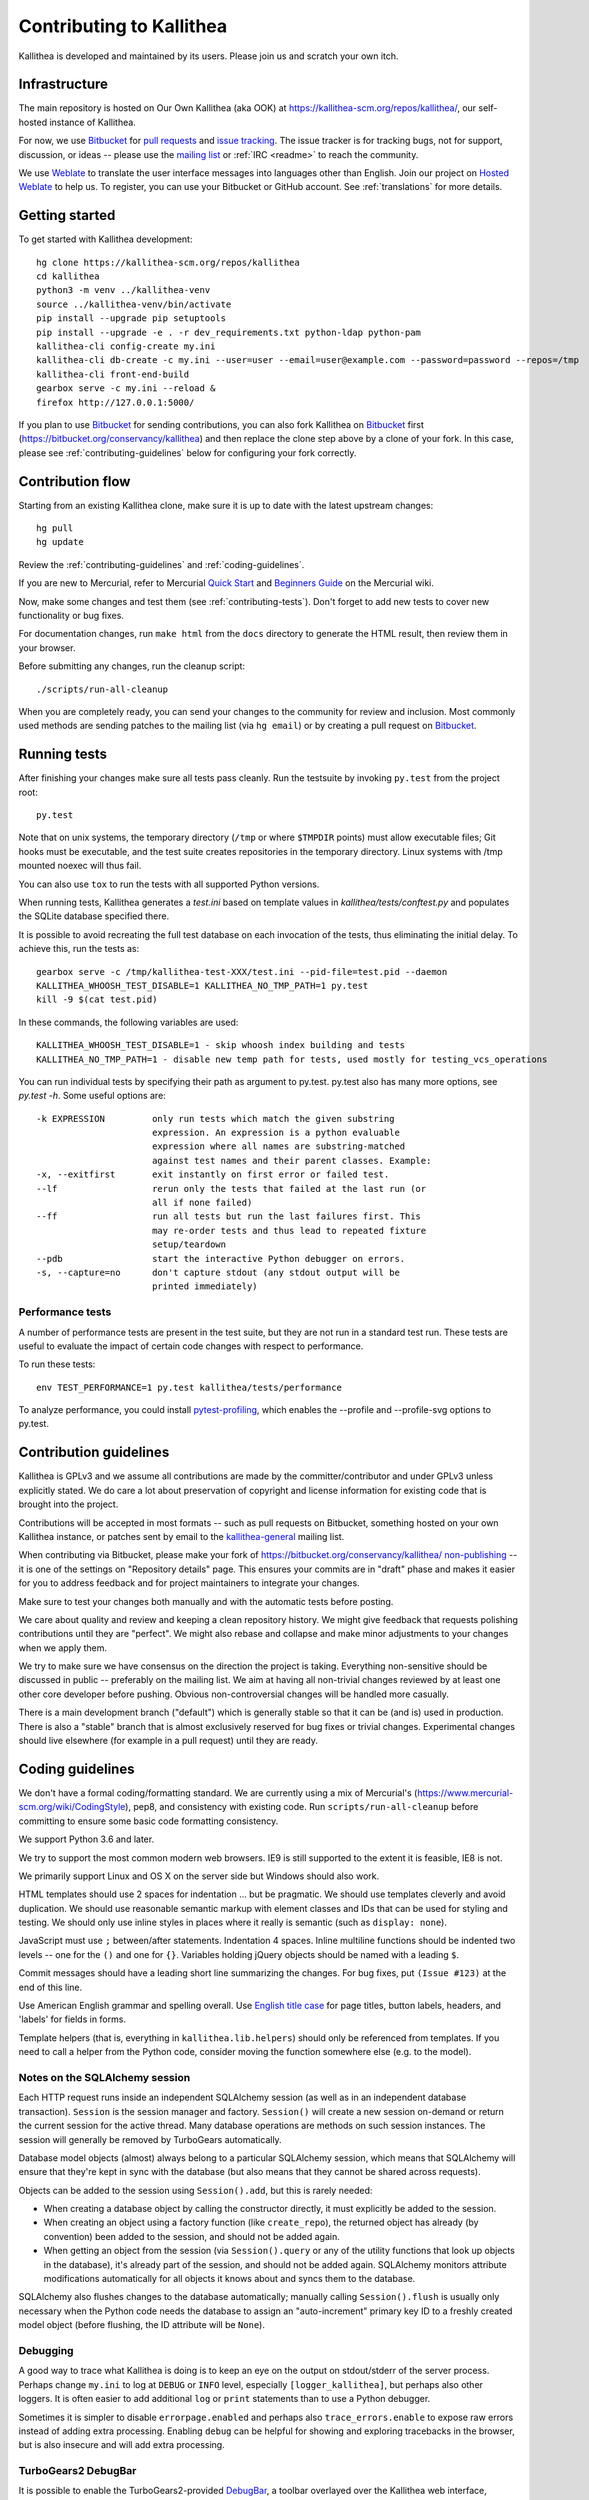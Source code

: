 .. _contributing:

=========================
Contributing to Kallithea
=========================

Kallithea is developed and maintained by its users. Please join us and scratch
your own itch.


Infrastructure
--------------

The main repository is hosted on Our Own Kallithea (aka OOK) at
https://kallithea-scm.org/repos/kallithea/, our self-hosted instance
of Kallithea.

For now, we use Bitbucket_ for `pull requests`_ and `issue tracking`_. The
issue tracker is for tracking bugs, not for support, discussion, or ideas --
please use the `mailing list`_ or :ref:`IRC <readme>` to reach the community.

We use Weblate_ to translate the user interface messages into languages other
than English. Join our project on `Hosted Weblate`_ to help us.
To register, you can use your Bitbucket or GitHub account. See :ref:`translations`
for more details.


Getting started
---------------

To get started with Kallithea development::

        hg clone https://kallithea-scm.org/repos/kallithea
        cd kallithea
        python3 -m venv ../kallithea-venv
        source ../kallithea-venv/bin/activate
        pip install --upgrade pip setuptools
        pip install --upgrade -e . -r dev_requirements.txt python-ldap python-pam
        kallithea-cli config-create my.ini
        kallithea-cli db-create -c my.ini --user=user --email=user@example.com --password=password --repos=/tmp
        kallithea-cli front-end-build
        gearbox serve -c my.ini --reload &
        firefox http://127.0.0.1:5000/

If you plan to use Bitbucket_ for sending contributions, you can also fork
Kallithea on Bitbucket_ first (https://bitbucket.org/conservancy/kallithea) and
then replace the clone step above by a clone of your fork. In this case, please
see :ref:`contributing-guidelines` below for configuring your fork correctly.


Contribution flow
-----------------

Starting from an existing Kallithea clone, make sure it is up to date with the
latest upstream changes::

        hg pull
        hg update

Review the :ref:`contributing-guidelines` and :ref:`coding-guidelines`.

If you are new to Mercurial, refer to Mercurial `Quick Start`_ and `Beginners
Guide`_ on the Mercurial wiki.

Now, make some changes and test them (see :ref:`contributing-tests`). Don't
forget to add new tests to cover new functionality or bug fixes.

For documentation changes, run ``make html`` from the ``docs`` directory to
generate the HTML result, then review them in your browser.

Before submitting any changes, run the cleanup script::

        ./scripts/run-all-cleanup

When you are completely ready, you can send your changes to the community for
review and inclusion. Most commonly used methods are sending patches to the
mailing list (via ``hg email``) or by creating a pull request on Bitbucket_.

.. _contributing-tests:


Running tests
-------------

After finishing your changes make sure all tests pass cleanly. Run the testsuite
by invoking ``py.test`` from the project root::

    py.test

Note that on unix systems, the temporary directory (``/tmp`` or where
``$TMPDIR`` points) must allow executable files; Git hooks must be executable,
and the test suite creates repositories in the temporary directory. Linux
systems with /tmp mounted noexec will thus fail.

You can also use ``tox`` to run the tests with all supported Python versions.

When running tests, Kallithea generates a `test.ini` based on template values
in `kallithea/tests/conftest.py` and populates the SQLite database specified
there.

It is possible to avoid recreating the full test database on each invocation of
the tests, thus eliminating the initial delay. To achieve this, run the tests as::

    gearbox serve -c /tmp/kallithea-test-XXX/test.ini --pid-file=test.pid --daemon
    KALLITHEA_WHOOSH_TEST_DISABLE=1 KALLITHEA_NO_TMP_PATH=1 py.test
    kill -9 $(cat test.pid)

In these commands, the following variables are used::

    KALLITHEA_WHOOSH_TEST_DISABLE=1 - skip whoosh index building and tests
    KALLITHEA_NO_TMP_PATH=1 - disable new temp path for tests, used mostly for testing_vcs_operations

You can run individual tests by specifying their path as argument to py.test.
py.test also has many more options, see `py.test -h`. Some useful options
are::

    -k EXPRESSION         only run tests which match the given substring
                          expression. An expression is a python evaluable
                          expression where all names are substring-matched
                          against test names and their parent classes. Example:
    -x, --exitfirst       exit instantly on first error or failed test.
    --lf                  rerun only the tests that failed at the last run (or
                          all if none failed)
    --ff                  run all tests but run the last failures first. This
                          may re-order tests and thus lead to repeated fixture
                          setup/teardown
    --pdb                 start the interactive Python debugger on errors.
    -s, --capture=no      don't capture stdout (any stdout output will be
                          printed immediately)

Performance tests
^^^^^^^^^^^^^^^^^

A number of performance tests are present in the test suite, but they are
not run in a standard test run. These tests are useful to
evaluate the impact of certain code changes with respect to performance.

To run these tests::

    env TEST_PERFORMANCE=1 py.test kallithea/tests/performance

To analyze performance, you could install pytest-profiling_, which enables the
--profile and --profile-svg options to py.test.

.. _pytest-profiling: https://github.com/manahl/pytest-plugins/tree/master/pytest-profiling

.. _contributing-guidelines:


Contribution guidelines
-----------------------

Kallithea is GPLv3 and we assume all contributions are made by the
committer/contributor and under GPLv3 unless explicitly stated. We do care a
lot about preservation of copyright and license information for existing code
that is brought into the project.

Contributions will be accepted in most formats -- such as pull requests on
Bitbucket, something hosted on your own Kallithea instance, or patches sent by
email to the `kallithea-general`_ mailing list.

When contributing via Bitbucket, please make your fork of
https://bitbucket.org/conservancy/kallithea/ `non-publishing`_ -- it is one of
the settings on "Repository details" page. This ensures your commits are in
"draft" phase and makes it easier for you to address feedback and for project
maintainers to integrate your changes.

.. _non-publishing: https://www.mercurial-scm.org/wiki/Phases#Publishing_Repository

Make sure to test your changes both manually and with the automatic tests
before posting.

We care about quality and review and keeping a clean repository history. We
might give feedback that requests polishing contributions until they are
"perfect". We might also rebase and collapse and make minor adjustments to your
changes when we apply them.

We try to make sure we have consensus on the direction the project is taking.
Everything non-sensitive should be discussed in public -- preferably on the
mailing list.  We aim at having all non-trivial changes reviewed by at least
one other core developer before pushing. Obvious non-controversial changes will
be handled more casually.

There is a main development branch ("default") which is generally stable so that
it can be (and is) used in production. There is also a "stable" branch that is
almost exclusively reserved for bug fixes or trivial changes. Experimental
changes should live elsewhere (for example in a pull request) until they are
ready.

.. _coding-guidelines:


Coding guidelines
-----------------

We don't have a formal coding/formatting standard. We are currently using a mix
of Mercurial's (https://www.mercurial-scm.org/wiki/CodingStyle), pep8, and
consistency with existing code. Run ``scripts/run-all-cleanup`` before
committing to ensure some basic code formatting consistency.

We support Python 3.6 and later.

We try to support the most common modern web browsers. IE9 is still supported
to the extent it is feasible, IE8 is not.

We primarily support Linux and OS X on the server side but Windows should also work.

HTML templates should use 2 spaces for indentation ... but be pragmatic. We
should use templates cleverly and avoid duplication. We should use reasonable
semantic markup with element classes and IDs that can be used for styling and testing.
We should only use inline styles in places where it really is semantic (such as
``display: none``).

JavaScript must use ``;`` between/after statements. Indentation 4 spaces. Inline
multiline functions should be indented two levels -- one for the ``()`` and one for
``{}``.
Variables holding jQuery objects should be named with a leading ``$``.

Commit messages should have a leading short line summarizing the changes. For
bug fixes, put ``(Issue #123)`` at the end of this line.

Use American English grammar and spelling overall. Use `English title case`_ for
page titles, button labels, headers, and 'labels' for fields in forms.

.. _English title case: https://en.wikipedia.org/wiki/Capitalization#Title_case

Template helpers (that is, everything in ``kallithea.lib.helpers``)
should only be referenced from templates. If you need to call a
helper from the Python code, consider moving the function somewhere
else (e.g. to the model).

Notes on the SQLAlchemy session
^^^^^^^^^^^^^^^^^^^^^^^^^^^^^^^

Each HTTP request runs inside an independent SQLAlchemy session (as well
as in an independent database transaction). ``Session`` is the session manager
and factory. ``Session()`` will create a new session on-demand or return the
current session for the active thread. Many database operations are methods on
such session instances. The session will generally be removed by
TurboGears automatically.

Database model objects
(almost) always belong to a particular SQLAlchemy session, which means
that SQLAlchemy will ensure that they're kept in sync with the database
(but also means that they cannot be shared across requests).

Objects can be added to the session using ``Session().add``, but this is
rarely needed:

* When creating a database object by calling the constructor directly,
  it must explicitly be added to the session.

* When creating an object using a factory function (like
  ``create_repo``), the returned object has already (by convention)
  been added to the session, and should not be added again.

* When getting an object from the session (via ``Session().query`` or
  any of the utility functions that look up objects in the database),
  it's already part of the session, and should not be added again.
  SQLAlchemy monitors attribute modifications automatically for all
  objects it knows about and syncs them to the database.

SQLAlchemy also flushes changes to the database automatically; manually
calling ``Session().flush`` is usually only necessary when the Python
code needs the database to assign an "auto-increment" primary key ID to
a freshly created model object (before flushing, the ID attribute will
be ``None``).

Debugging
^^^^^^^^^

A good way to trace what Kallithea is doing is to keep an eye on the output on
stdout/stderr of the server process. Perhaps change ``my.ini`` to log at
``DEBUG`` or ``INFO`` level, especially ``[logger_kallithea]``, but perhaps
also other loggers. It is often easier to add additional ``log`` or ``print``
statements than to use a Python debugger.

Sometimes it is simpler to disable ``errorpage.enabled`` and perhaps also
``trace_errors.enable`` to expose raw errors instead of adding extra
processing. Enabling ``debug`` can be helpful for showing and exploring
tracebacks in the browser, but is also insecure and will add extra processing.

TurboGears2 DebugBar
^^^^^^^^^^^^^^^^^^^^

It is possible to enable the TurboGears2-provided DebugBar_, a toolbar overlayed
over the Kallithea web interface, allowing you to see:

* timing information of the current request, including profiling information
* request data, including GET data, POST data, cookies, headers and environment
  variables
* a list of executed database queries, including timing and result values

DebugBar is only activated when ``debug = true`` is set in the configuration
file. This is important, because the DebugBar toolbar will be visible for all
users, and allow them to see information they should not be allowed to see. Like
is anyway the case for ``debug = true``, do not use this in production!

To enable DebugBar, install ``tgext.debugbar`` and ``kajiki`` (typically via
``pip``) and restart Kallithea (in debug mode).


"Roadmap"
---------

We do not have a road map but are waiting for your contributions. Refer to the
wiki_ for some ideas of places we might want to go -- contributions in these
areas are very welcome.


Thank you for your contribution!
--------------------------------


.. _Weblate: http://weblate.org/
.. _issue tracking: https://bitbucket.org/conservancy/kallithea/issues?status=new&status=open
.. _pull requests: https://bitbucket.org/conservancy/kallithea/pull-requests
.. _bitbucket: http://bitbucket.org/
.. _mailing list: http://lists.sfconservancy.org/mailman/listinfo/kallithea-general
.. _kallithea-general: http://lists.sfconservancy.org/mailman/listinfo/kallithea-general
.. _Hosted Weblate: https://hosted.weblate.org/projects/kallithea/kallithea/
.. _wiki: https://bitbucket.org/conservancy/kallithea/wiki/Home
.. _DebugBar: https://github.com/TurboGears/tgext.debugbar
.. _Quick Start: https://www.mercurial-scm.org/wiki/QuickStart
.. _Beginners Guide: https://www.mercurial-scm.org/wiki/BeginnersGuides
